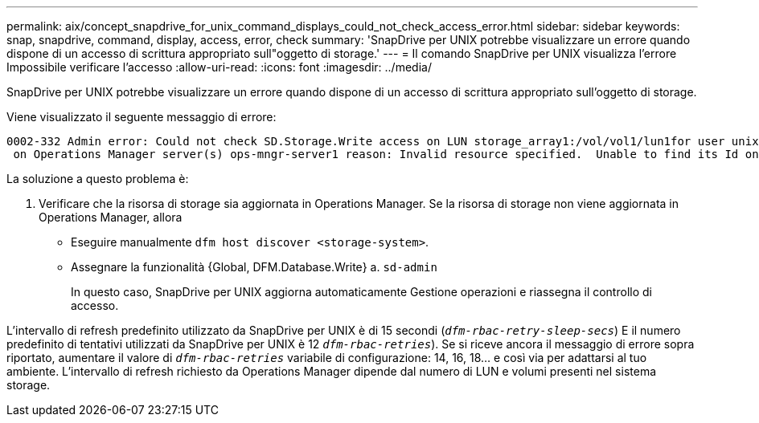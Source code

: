 ---
permalink: aix/concept_snapdrive_for_unix_command_displays_could_not_check_access_error.html 
sidebar: sidebar 
keywords: snap, snapdrive, command, display, access, error, check 
summary: 'SnapDrive per UNIX potrebbe visualizzare un errore quando dispone di un accesso di scrittura appropriato sull"oggetto di storage.' 
---
= Il comando SnapDrive per UNIX visualizza l'errore Impossibile verificare l'accesso
:allow-uri-read: 
:icons: font
:imagesdir: ../media/


[role="lead"]
SnapDrive per UNIX potrebbe visualizzare un errore quando dispone di un accesso di scrittura appropriato sull'oggetto di storage.

Viene visualizzato il seguente messaggio di errore:

[listing]
----
0002-332 Admin error: Could not check SD.Storage.Write access on LUN storage_array1:/vol/vol1/lun1for user unix-host\root
 on Operations Manager server(s) ops-mngr-server1 reason: Invalid resource specified.  Unable to find its Id on Operations Manager server ops-mngr-server1
----
La soluzione a questo problema è:

. Verificare che la risorsa di storage sia aggiornata in Operations Manager. Se la risorsa di storage non viene aggiornata in Operations Manager, allora
+
** Eseguire manualmente `dfm host discover <storage-system>`.
** Assegnare la funzionalità {Global, DFM.Database.Write} a. `sd-admin`
+
In questo caso, SnapDrive per UNIX aggiorna automaticamente Gestione operazioni e riassegna il controllo di accesso.





L'intervallo di refresh predefinito utilizzato da SnapDrive per UNIX è di 15 secondi (`_dfm-rbac-retry-sleep-secs_`) E il numero predefinito di tentativi utilizzati da SnapDrive per UNIX è 12  `_dfm-rbac-retries_`). Se si riceve ancora il messaggio di errore sopra riportato, aumentare il valore di `_dfm-rbac-retries_` variabile di configurazione: 14, 16, 18... e così via per adattarsi al tuo ambiente. L'intervallo di refresh richiesto da Operations Manager dipende dal numero di LUN e volumi presenti nel sistema storage.
